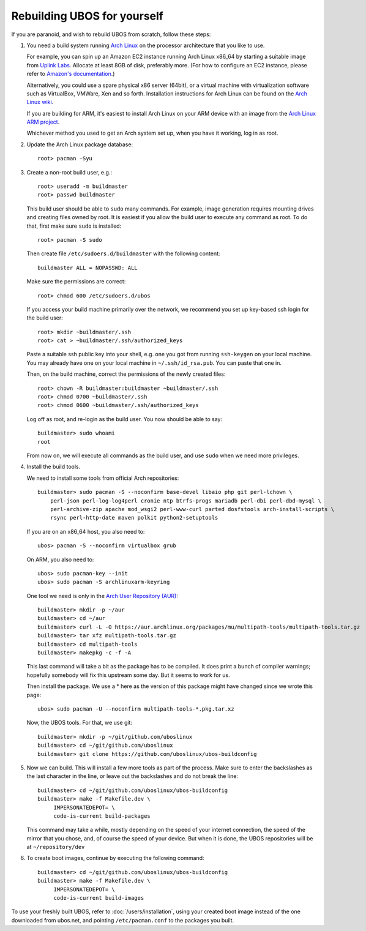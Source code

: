 Rebuilding UBOS for yourself
============================

If you are paranoid, and wish to rebuild UBOS from scratch, follow these steps:

#. You need a build system running `Arch Linux <http://archlinux.org/>`_ on
   the processor architecture that you like to use.

   For example, you can spin up an Amazon EC2 instance running Arch Linux x86_64 by
   starting a suitable image from
   `Uplink Labs <https://www.uplinklabs.net/projects/arch-linux-on-ec2/>`_.
   Allocate at least 8GB of disk, preferably more. (For how to configure an
   EC2 instance, please refer to
   `Amazon's documentation <http://aws.amazon.com/ec2>`_.)

   Alternatively, you could use a spare physical x86 server (64bit), or a virtual machine
   with virtualization software such as VirtualBox, VMWare, Xen and so forth.
   Installation instructions for Arch Linux can be found on the
   `Arch Linux wiki <https://wiki.archlinux.org/index.php/Installation_Guide>`_.

   If you are building for ARM, it's easiest to install Arch Linux on your
   ARM device with an image from the
   `Arch Linux ARM project <http://archlinuxarm.org/>`_.

   Whichever method you used to get an Arch system set up, when you have it
   working, log in as root.

#. Update the Arch Linux package database::

      root> pacman -Syu

#. Create a non-root build user, e.g.::

      root> useradd -m buildmaster
      root> passwd buildmaster

   This build user should be able to ``sudo`` many commands. For example, image generation
   requires mounting drives and creating files owned by root. It is easiest if you allow
   the build user to execute any command as root. To do that, first make sure ``sudo``
   is installed::

      root> pacman -S sudo

   Then create file ``/etc/sudoers.d/buildmaster`` with the following content::

      buildmaster ALL = NOPASSWD: ALL

   Make sure the permissions are correct::

      root> chmod 600 /etc/sudoers.d/ubos

   If you access your build machine primarily over the network, we recommend you
   set up key-based ssh login for the build user::

      root> mkdir ~buildmaster/.ssh
      root> cat > ~buildmaster/.ssh/authorized_keys

   Paste a suitable ssh public key into your shell, e.g. one you got from running
   ``ssh-keygen`` on your local machine. You may already have one on your local
   machine in ``~/.ssh/id_rsa.pub``. You can paste that one in.

   Then, on the build machine, correct the permissions of the newly created files::

      root> chown -R buildmaster:buildmaster ~buildmaster/.ssh
      root> chmod 0700 ~buildmaster/.ssh
      root> chmod 0600 ~buildmaster/.ssh/authorized_keys

   Log off as root, and re-login as the build user. You now should be able to say::

      buildmaster> sudo whoami
      root

   From now on, we will execute all commands as the build user, and use ``sudo``
   when we need more privileges.

#. Install the build tools.

   We need to install some tools from official Arch repositories::

      buildmaster> sudo pacman -S --noconfirm base-devel libaio php git perl-lchown \
          perl-json perl-log-log4perl cronie ntp btrfs-progs mariadb perl-dbi perl-dbd-mysql \
          perl-archive-zip apache mod_wsgi2 perl-www-curl parted dosfstools arch-install-scripts \
          rsync perl-http-date maven polkit python2-setuptools

   If you are on an x86_64 host, you also need to::

      ubos> pacman -S --noconfirm virtualbox grub

   On ARM, you also need to::

      ubos> sudo pacman-key --init
      ubos> sudo pacman -S archlinuxarm-keyring

   One tool we need is only in the
   `Arch User Repository (AUR) <https://aur.archlinux.org/>`_::

      buildmaster> mkdir -p ~/aur
      buildmaster> cd ~/aur
      buildmaster> curl -L -O https://aur.archlinux.org/packages/mu/multipath-tools/multipath-tools.tar.gz
      buildmaster> tar xfz multipath-tools.tar.gz
      buildmaster> cd multipath-tools
      buildmaster> makepkg -c -f -A

   This last command will take a bit as the package has to be compiled. It does print a
   bunch of compiler warnings; hopefully somebody will fix this upstream some day. But
   it seems to work for us.

   Then install the package. We use a * here as the version of this package might have
   changed since we wrote this page::

      ubos> sudo pacman -U --noconfirm multipath-tools-*.pkg.tar.xz

   Now, the UBOS tools. For that, we use git::

      buildmaster> mkdir -p ~/git/github.com/uboslinux
      buildmaster> cd ~/git/github.com/uboslinux
      buildmaster> git clone https://github.com/uboslinux/ubos-buildconfig

#. Now we can build. This will install a few more tools as part of the process.
   Make sure to enter the backslashes as the last character in the line, or leave out
   the backslashes and do not break the line::

      buildmaster> cd ~/git/github.com/uboslinux/ubos-buildconfig
      buildmaster> make -f Makefile.dev \
           IMPERSONATEDEPOT= \
           code-is-current build-packages

   This command may take a while, mostly depending on the speed of your internet connection,
   the speed of the mirror that you chose, and, of course the speed of your device.
   But when it is done, the UBOS repositories will be at ``~/repository/dev``

#. To create boot images, continue by executing the following command::

      buildmaster> cd ~/git/github.com/uboslinux/ubos-buildconfig
      buildmaster> make -f Makefile.dev \
           IMPERSONATEDEPOT= \
           code-is-current build-images

To use your freshly built UBOS, refer to :doc:`/users/installation`, using your created
boot image instead of the one downloaded from ubos.net, and pointing ``/etc/pacman.conf``
to the packages you built.
